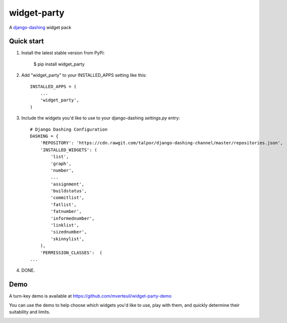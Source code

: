============
widget-party
============

A django-dashing_ widget pack

.. _django-dashing: https://github.com/talpor/django-dashing/

Quick start
-----------

#. Install the latest stable version from PyPi:

    $ pip install widget_party

#. Add "widget_party" to your INSTALLED_APPS setting like this::

    INSTALLED_APPS = (
        ...
        'widget_party',
    )

#. Include the widgets you'd like to use to your django-dashing `settings.py` entry::

    # Django Dashing Configuration
    DASHING = {
        'REPOSITORY': 'https://cdn.rawgit.com/talpor/django-dashing-channel/master/repositories.json',
        'INSTALLED_WIDGETS': (
            'list',
            'graph',
            'number',
            ...
            'assignment',
            'buildstatus',
            'commitlist',
            'fatlist',
            'fatnumber',
            'informednumber',
            'linklist',
            'sizednumber',
            'skinnylist',
        ),
        'PERMISSION_CLASSES':  (
    ...

#. DONE.


Demo
----

A turn-key demo is available at https://github.com/mverteuil/widget-party-demo

You can use the demo to help choose which widgets you'd like to use, play with them, and quickly determine their suitability and limits.

.. image:: https://www.evernote.com/l/ASXKotf9zRBK4otep00z4TNydEMSqN4ZfqcB/image.png

.. image:: https://www.evernote.com/l/ASWfnEhpGDZPwL2S8FN0Ly3eVifqSpwbiTgB/image.png
